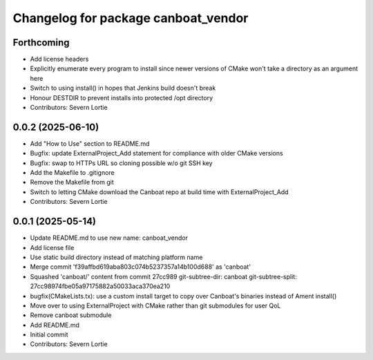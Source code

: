 ^^^^^^^^^^^^^^^^^^^^^^^^^^^^^^^^^^^^
Changelog for package canboat_vendor
^^^^^^^^^^^^^^^^^^^^^^^^^^^^^^^^^^^^

Forthcoming
-----------
* Add license headers
* Explicitly enumerate every program to install since newer versions of CMake won't take a directory as an argument here
* Switch to using install() in hopes that Jenkins build doesn't break
* Honour DESTDIR to prevent installs into protected /opt directory
* Contributors: Severn Lortie

0.0.2 (2025-06-10)
------------------
* Add "How to Use" section to README.md
* Bugfix: update ExternalProject_Add statement for compliance with older CMake versions
* Bugfix: swap to HTTPs URL so cloning possible w/o git SSH key
* Add the Makefile to .gitignore
* Remove the Makefile from git
* Switch to letting CMake download the Canboat repo at build time with ExternalProject_Add
* Contributors: Severn Lortie

0.0.1 (2025-05-14)
------------------
* Update README.md to use new name: canboat_vendor
* Add license file
* Use static build directory instead of matching platform name
* Merge commit 'f39affbd619aba803c074b5237357a14b100d688' as 'canboat'
* Squashed 'canboat/' content from commit 27cc989
  git-subtree-dir: canboat
  git-subtree-split: 27cc98974fbe05a97175882a50033aca370ea210
* bugfix(CMakeLists.tx): use a custom install target to copy over Canboat's binaries instead of Ament install()
* Move over to using ExternalProject with CMake rather than git submodules for user QoL
* Remove canboat submodule
* Add README.md
* Initial commit
* Contributors: Severn Lortie

